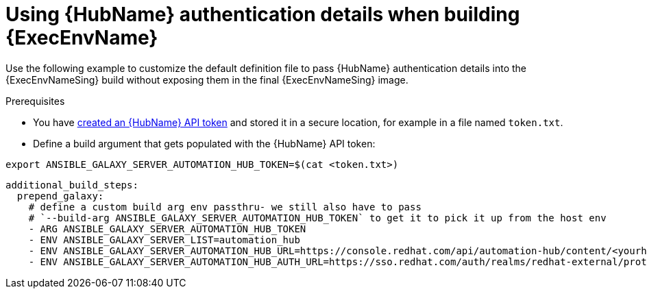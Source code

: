 [id="ref-scenario-using-authentication-ee"]

= Using {HubName} authentication details when building {ExecEnvName}


[role="_abstract"]
Use the following example to customize the default definition file to pass {HubName} authentication details into the {ExecEnvNameSing} build without exposing them in the final {ExecEnvNameSing} image.

.Prerequisites

* You have link:https://access.redhat.com/documentation/en-us/red_hat_ansible_automation_platform/{PlatformVers}/html/getting_started_with_automation_hub/hub-create-api-token[created an {HubName} API token] and stored it in a secure location, for example in a file named `token.txt`.
* Define a build argument that gets populated with the {HubName} API token:
----
export ANSIBLE_GALAXY_SERVER_AUTOMATION_HUB_TOKEN=$(cat <token.txt>)
----

-----
additional_build_steps:
  prepend_galaxy:
    # define a custom build arg env passthru- we still also have to pass
    # `--build-arg ANSIBLE_GALAXY_SERVER_AUTOMATION_HUB_TOKEN` to get it to pick it up from the host env
    - ARG ANSIBLE_GALAXY_SERVER_AUTOMATION_HUB_TOKEN
    - ENV ANSIBLE_GALAXY_SERVER_LIST=automation_hub
    - ENV ANSIBLE_GALAXY_SERVER_AUTOMATION_HUB_URL=https://console.redhat.com/api/automation-hub/content/<yourhuburl>-synclist/
    - ENV ANSIBLE_GALAXY_SERVER_AUTOMATION_HUB_AUTH_URL=https://sso.redhat.com/auth/realms/redhat-external/protocol/openid-connect/token
-----
